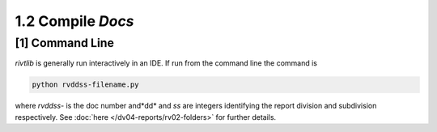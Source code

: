 1.2 Compile *Docs*
==================

**[1]** Command Line 
------------------------

.. raw:: html

    <hr>
    <p style="text-align: right;"> &lt;i&gt; </p>

*rivtlib* is generally run interactively in an IDE. If run from the command line
the command is

.. code-block:: bash

    python rvddss-filename.py

where *rvddss-* is the doc number and*dd* and *ss* are integers identifying the
report division and subdivision respectively. See 
:doc:`here </dv04-reports/rv02-folders>` for further details.
